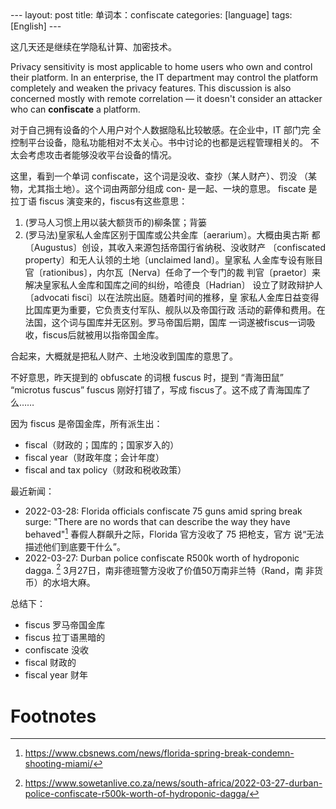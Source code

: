 #+BEGIN_EXPORT html
---
layout: post
title: 单词本：confiscate
categories: [language]
tags: [English]
---
#+END_EXPORT

这几天还是继续在学隐私计算、加密技术。

Privacy sensitivity is most applicable to home users who own and
control their platform. In an enterprise, the IT department may
control the platform completely and weaken the privacy features. This
discussion is also concerned mostly with remote correlation — it
doesn't consider an attacker who can *confiscate* a platform.

对于自己拥有设备的个人用户对个人数据隐私比较敏感。在企业中，IT 部门完
全控制平台设备，隐私功能相对不太关心。书中讨论的也都是远程管理相关的。
不太会考虑攻击者能够没收平台设备的情况。

这里，看到一个单词 confiscate，这个词是没收、查抄（某人财产）、罚没
（某物，尤其指土地）。这个词由两部分组成 con- 是一起、一块的意思。
fiscate 是拉丁语 fiscus 演变来的，fiscus有这些意思：

1. (罗马人习惯上用以装大额货币的)柳条筐；背篓
2. (罗马法)皇家私人金库区别于国库或公共金库〔aerarium〕。大概由奥古斯
   都〔Augustus〕创设，其收入来源包括帝国行省纳税、没收财产
   〔confiscated property〕和无人认领的土地〔unclaimed land〕。皇家私
   人金库专设有账目官〔rationibus〕，内尔瓦〔Nerva〕任命了一个专门的裁
   判官〔praetor〕来解决皇家私人金库和国库之间的纠纷，哈德良〔Hadrian〕
   设立了财政辩护人〔advocati fisci〕以在法院出庭。随着时间的推移，皇
   家私人金库日益变得比国库更为重要，它负责支付军队、舰队以及帝国行政
   活动的薪俸和费用。在法国，这个词与国库并无区别。罗马帝国后期，国库
   一词遂被fiscus一词吸收，fiscus后就被用以指帝国金库。

合起来，大概就是把私人财产、土地没收到国库的意思了。

不好意思，昨天提到的 obfuscate 的词根 fuscus 时，提到 “青海田鼠”
“microtus fuscus” fuscus 刚好打错了，写成 fiscus了。这不成了青海国库了
么……

因为 fiscus 是帝国金库，所有派生出：
- fiscal（财政的；国库的；国家岁入的）
- fiscal year（财政年度；会计年度）
- fiscal and tax policy（财政和税收政策）


最近新闻：
- 2022-03-28: Florida officials confiscate 75 guns amid spring break
  surge: "There are no words that can describe the way they have
  behaved"[fn:1] 春假人群飙升之际，Florida 官方没收了 75 把枪支，官方
  说“无法描述他们到底要干什么”。
- 2022-03-27: Durban police confiscate R500k worth of hydroponic
  dagga. [fn:2] 3月27日，南非德班警方没收了价值50万南非兰特（Rand，南
  非货币）的水培大麻。

总结下：
- fiscus 罗马帝国金库
- fiscus 拉丁语黑暗的
- confiscate 没收
- fiscal 财政的
- fiscal year 财年


* Footnotes

[fn:1] https://www.cbsnews.com/news/florida-spring-break-condemn-shooting-miami/

[fn:2] https://www.sowetanlive.co.za/news/south-africa/2022-03-27-durban-police-confiscate-r500k-worth-of-hydroponic-dagga/
